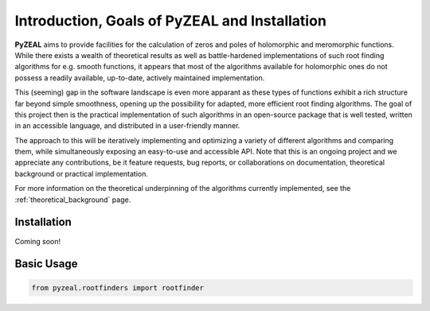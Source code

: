 .. _intro:

Introduction, Goals of PyZEAL and Installation
==============================================

**PyZEAL** aims to provide facilities for the calculation of zeros and poles of holomorphic and
meromorphic functions. While there exists a wealth of theoretical results as well as battle-hardened
implementations of such root finding algorithms for e.g. smooth functions, it appears that most of the
algorithms available for holomorphic ones do not possess a readily available, up-to-date, actively maintained implementation.

This (seeming) gap in the software landscape is even more apparant as these types of functions exhibit a
rich structure far beyond simple smoothness, opening up the possibility for adapted, more efficient root finding
algorithms. The goal of this project then is the practical implementation of such algorithms in an open-source
package that is well tested, written in an accessible language, and distributed in a user-friendly manner.

The approach to this will be iteratively implementing and optimizing a variety of different algorithms and comparing
them, while simultaneously exposing an easy-to-use and accessible API. Note that this is an ongoing project and we
appreciate any contributions, be it feature requests, bug reports, or collaborations on documentation, theoretical
background or practical implementation.

For more information on the theoretical underpinning of the algorithms currently implemented, see the
:ref:`theoretical_background` page.

------------
Installation
------------

Coming soon!

-----------
Basic Usage
-----------

.. code-block:: python

   from pyzeal.rootfinders import rootfinder
